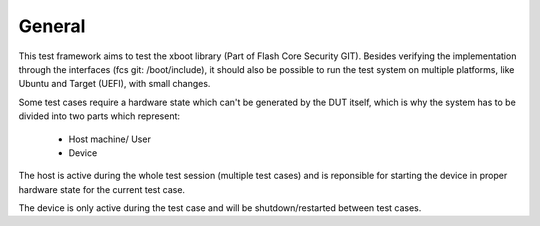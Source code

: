 ********
General
********

This test framework aims to test the xboot library (Part of Flash Core Security GIT).
Besides verifying the implementation through the interfaces (fcs git: /boot/include), it
should also be possible to run the test system on multiple platforms, like Ubuntu and Target (UEFI),
with small changes.

Some test cases require a hardware state which can't be generated by the DUT itself,
which is why the system has to be divided into two parts which represent:

   * Host machine/ User
   * Device

The host is active during the whole test session (multiple test cases) and is reponsible for
starting the device in proper hardware state for the current test case.

The device is only active during the test case and will be shutdown/restarted between test cases.

